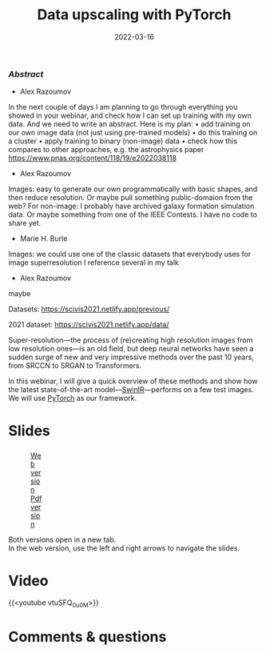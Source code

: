 #+title: Data upscaling with PyTorch
#+slug: dataupscaling
#+date: 2022-03-16
#+place: 60 min live webinar

*** /Abstract/

- Alex Razoumov
In the next couple of days I am planning to go through everything you showed in your
    webinar, and check how I can set up training with my own data.
And we need to write an abstract.
Here is my plan:
• add training on our own image data (not just using pre-trained models)
• do this training on a cluster
• apply training to binary (non-image) data
• check how this compares to other approaches, e.g. the astrophysics paper
    https://www.pnas.org/content/118/19/e2022038118

- Alex Razoumov
Images: easy to generate our own programmatically with basic shapes, and then reduce
    resolution. Or maybe pull something public-domaion from the web? For non-image: I
    probably have archived galaxy formation simulation data. Or maybe something from
    one of the IEEE Contests. I have no code to share yet.

- Marie H. Burle
Images: we could use one of the classic datasets that everybody uses for image
    superresolution
I reference several in my talk

- Alex Razoumov
maybe

Datasets: https://scivis2021.netlify.app/previous/

2021 dataset: https://scivis2021.netlify.app/data/

#+BEGIN_definition
Super-resolution—the process of (re)creating high resolution images from low resolution ones—is an old field, but deep neural networks have seen a sudden surge of new and very impressive methods over the past 10 years, from SRCCN to SRGAN to Transformers.

In this webinar, I will give a quick overview of these methods and show how the latest state-of-the-art model—[[https://github.com/jingyunliang/swinir][SwinIR]]—performs on a few test images. We will use [[https://pytorch.org/][PyTorch]] as our framework.
#+END_definition

* Slides

#+BEGIN_export html
<figure style="display: table;">
  <div class="row">
	<div style="float: left; width: 65%">
	  <img style="border-style: solid; border-color: black" src="/img/upscaling_webinar_slides.png">
	</div>
	<div style="float: left; width: 35%">
	  <div style="padding: 20% 0 0 15%;">
        <a href="https://slides.westdri.ca/upscaling_webinar/#/" target="_blank">Web version</a>
	  </div>
	  <div style="padding: 5% 0 0 15%;">
	  <a href="/pdf/upscaling_webinar.pdf">Pdf version</a>
	  </div>
	</div>
  </div>
</figure>
#+END_export

#+BEGIN_note
Both versions open in a new tab.\\
In the web version, use the left and right arrows to navigate the slides.
#+END_note

* Video

{{<youtube vtuSFQ_0u0M>}}

* Comments & questions
